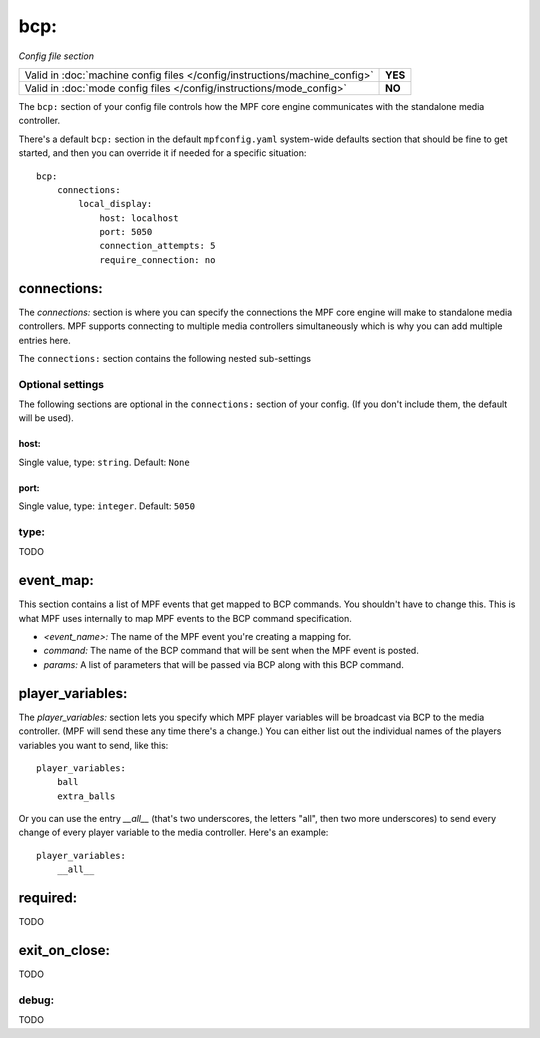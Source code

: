 bcp:
====

*Config file section*

+----------------------------------------------------------------------------+---------+
| Valid in :doc:`machine config files </config/instructions/machine_config>` | **YES** |
+----------------------------------------------------------------------------+---------+
| Valid in :doc:`mode config files </config/instructions/mode_config>`       | **NO**  |
+----------------------------------------------------------------------------+---------+

.. overview

The ``bcp:`` section of your config file controls how the MPF
core engine communicates with the standalone media controller.

There's a default ``bcp:`` section in the default ``mpfconfig.yaml`` system-wide defaults
section that should be fine to get started, and then you can override
it if needed for a specific situation:

::

   bcp:
       connections:
           local_display:
               host: localhost
               port: 5050
               connection_attempts: 5
               require_connection: no

connections:
------------

The `connections:` section is where you can specify the connections
the MPF core engine will make to standalone media controllers. MPF
supports connecting to multiple media controllers simultaneously which
is why you can add multiple entries here.

The ``connections:`` section contains the following nested sub-settings

Optional settings
~~~~~~~~~~~~~~~~~

The following sections are optional in the ``connections:`` section of your config. (If you don't include them, the default will be used).

host:
^^^^^
Single value, type: ``string``. Default: ``None``

.. todo::
   Add description.

port:
^^^^^
Single value, type: ``integer``. Default: ``5050``

.. todo::
   Add description.

type:
~~~~~

.. versionadded:: 0.31

TODO

event_map:
----------

This section contains a list of MPF events that get mapped to BCP
commands. You shouldn't have to change this. This is what MPF uses
internally to map MPF events to the BCP command specification.

+ `<event_name>:` The name of the MPF event you're creating a mapping
  for.
+ `command:` The name of the BCP command that will be sent when the
  MPF event is posted.
+ `params:` A list of parameters that will be passed via BCP along
  with this BCP command.

player_variables:
-----------------

The `player_variables:` section lets you specify which MPF player
variables will be broadcast via BCP to the media controller. (MPF will
send these any time there's a change.) You can either list out the
individual names of the players variables you want to send, like this:

::

        player_variables:
            ball
            extra_balls

Or you can use the entry `__all__` (that's two underscores, the
letters "all", then two more underscores) to send every change of
every player variable to the media controller. Here's an example:

::

        player_variables:
            __all__

required:
---------

.. versionadded:: 0.32

TODO

exit_on_close:
--------------

.. versionadded:: 0.32

TODO

debug:
~~~~~~

.. versionadded:: 0.31

TODO
